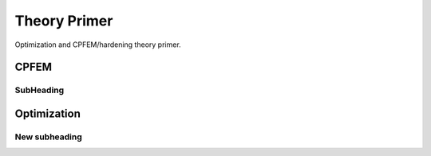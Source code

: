 =============
Theory Primer
=============

Optimization and CPFEM/hardening theory primer.


+++++
CPFEM
+++++


SubHeading
==========


++++++++++++
Optimization
++++++++++++


New subheading
==============


